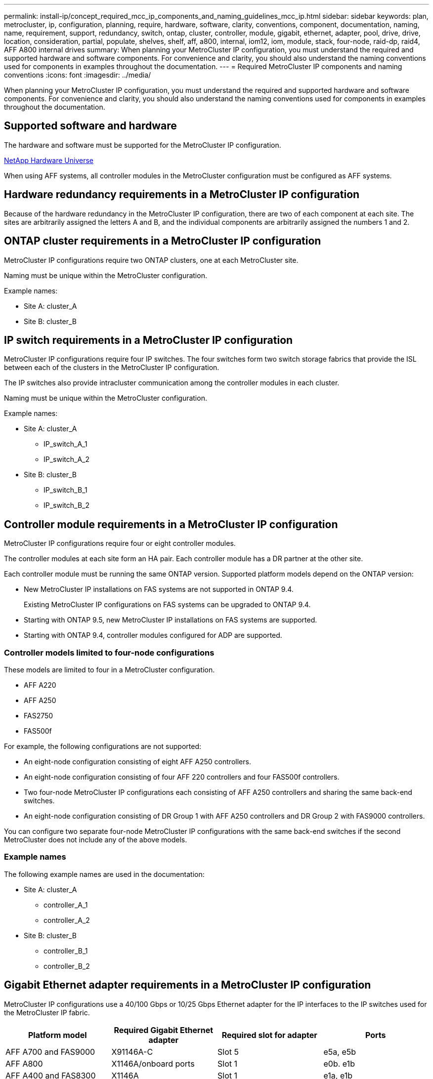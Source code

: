 ---
permalink: install-ip/concept_required_mcc_ip_components_and_naming_guidelines_mcc_ip.html
sidebar: sidebar
keywords: plan, metrocluster, ip, configuration, planning, require, hardware, software, clarity, conventions, component, documentation, naming, name, requirement, support, redundancy, switch, ontap, cluster, controller, module, gigabit, ethernet, adapter, pool, drive, drive, location, consideration, partial, populate, shelves, shelf, aff, a800, internal, iom12, iom, module, stack, four-node, raid-dp, raid4, AFF A800 internal drives
summary: When planning your MetroCluster IP configuration, you must understand the required and supported hardware and software components. For convenience and clarity, you should also understand the naming conventions used for components in examples throughout the documentation.
---
= Required MetroCluster IP components and naming conventions
:icons: font
:imagesdir: ../media/

[.lead]
When planning your MetroCluster IP configuration, you must understand the required and supported hardware and software components. For convenience and clarity, you should also understand the naming conventions used for components in examples throughout the documentation.

== Supported software and hardware

The hardware and software must be supported for the MetroCluster IP configuration.

https://hwu.netapp.com[NetApp Hardware Universe]

When using AFF systems, all controller modules in the MetroCluster configuration must be configured as AFF systems.

== Hardware redundancy requirements in a MetroCluster IP configuration

Because of the hardware redundancy in the MetroCluster IP configuration, there are two of each component at each site. The sites are arbitrarily assigned the letters A and B, and the individual components are arbitrarily assigned the numbers 1 and 2.

== ONTAP cluster requirements in a MetroCluster IP configuration

MetroCluster IP configurations require two ONTAP clusters, one at each MetroCluster site.

Naming must be unique within the MetroCluster configuration.

Example names:

* Site A: cluster_A
* Site B: cluster_B

== IP switch requirements in a MetroCluster IP configuration

MetroCluster IP configurations require four IP switches. The four switches form two switch storage fabrics that provide the ISL between each of the clusters in the MetroCluster IP configuration.

The IP switches also provide intracluster communication among the controller modules in each cluster.

Naming must be unique within the MetroCluster configuration.

Example names:

* Site A: cluster_A
 ** IP_switch_A_1
 ** IP_switch_A_2
* Site B: cluster_B
 ** IP_switch_B_1
 ** IP_switch_B_2

== Controller module requirements in a MetroCluster IP configuration

MetroCluster IP configurations require four or eight controller modules.

The controller modules at each site form an HA pair. Each controller module has a DR partner at the other site.

Each controller module must be running the same ONTAP version. Supported platform models depend on the ONTAP version:

* New MetroCluster IP installations on FAS systems are not supported in ONTAP 9.4.
+
Existing MetroCluster IP configurations on FAS systems can be upgraded to ONTAP 9.4.

* Starting with ONTAP 9.5, new MetroCluster IP installations on FAS systems are supported.
* Starting with ONTAP 9.4, controller modules configured for ADP are supported.

=== Controller models limited to four-node configurations

These models are limited to four in a MetroCluster configuration.

* AFF A220
* AFF A250
* FAS2750
* FAS500f

For example, the following configurations are not supported:

* An eight-node configuration consisting of eight AFF A250 controllers.
* An eight-node configuration consisting of four AFF 220 controllers and four FAS500f controllers.
* Two four-node MetroCluster IP configurations each consisting of AFF A250 controllers and sharing the same back-end switches.
* An eight-node configuration consisting of DR Group 1 with AFF A250 controllers and DR Group 2 with FAS9000 controllers.

You can configure two separate four-node MetroCluster IP configurations with the same back-end switches if the second MetroCluster does not include any of the above models.

=== Example names

The following example names are used in the documentation:

* Site A: cluster_A
 ** controller_A_1
 ** controller_A_2
* Site B: cluster_B
 ** controller_B_1
 ** controller_B_2

== Gigabit Ethernet adapter requirements in a MetroCluster IP configuration

MetroCluster IP configurations use a 40/100 Gbps or 10/25 Gbps Ethernet adapter for the IP interfaces to the IP switches used for the MetroCluster IP fabric.

|===

h| Platform model h| Required Gigabit Ethernet adapter h| Required slot for adapter h| Ports

a|
AFF A700 and FAS9000
a|
X91146A-C
a|
Slot 5
a|
e5a, e5b
a|
AFF A800
a|
X1146A/onboard ports
a|
Slot 1
a|
e0b. e1b
a|
AFF A400 and FAS8300
a|
X1146A
a|
Slot 1
a|
e1a, e1b
//ontap-metrocluster/issues/79
a|
AFF A300 and FAS8200
a|
X1116A
a|
Slot 1
a|
e1a, e1b
a|
AFF A220, and FAS2750
a|
Onboard ports
a|
Slot 0
a|
e0a, e0b
a|
AFF A250 and FAS500f
a|
Onboard ports
a|
Slot 0
a|
e0c, e0d
a|
AFF A320
a|
Onboard ports
a|
Slot 0
a|
e0g, e0h
|===

== Pool and drive requirements (minimum supported)

Eight SAS disk shelves are recommended (four shelves at each site) to allow disk ownership on a per-shelf basis.

A four-node MetroCluster IP configuration requires the minimum configuration at each site:

* Each node has at least one local pool and one remote pool at the site.
* At least seven drives in each pool.
+
In a four-node MetroCluster configuration with a single mirrored data aggregate per node, the minimum configuration requires 24 disks at the site.

In a minimum supported configuration, each pool has the following drive layout:

* Three root drives
* Three data drives
* One spare drive

In a minimum supported configuration, at least one shelf is needed per site.

MetroCluster configurations support RAID-DP and RAID4.

== Drive location considerations for partially populated shelves

For correct auto-assignment of drives when using shelves that are half populated (12 drives in a 24-drive shelf), drives should be located in slots 0-5 and 18-23.

In a configuration with a partially populated shelf, the drives must be evenly distributed in the four quadrants of the shelf.

== Drive location considerations for AFF A800 internal drives

For correct implementation of the ADP feature, the AFF A800 system disk slots must be divided into quarters and the disks must be located symmetrically in the quarters.

An AFF A800 system has 48 drive bays. The bays can be divided into quarters:

* Quarter one:
 ** Bays 0 - 5
 ** Bays 24 - 29
* Quarter two:
 ** Bays 6 - 11
 ** Bays 30 - 35
* Quarter three:
 ** Bays 12 - 17
 ** Bays 36 - 41
* Quarter four:
 ** Bays 18 - 23
 ** Bays 42 - 47

If this system is populated with 16 drives, they must be symmetrically distributed among the four quarters:

* Four drives in the first quarter: 0, 1, 2, 3
* Four drives in the second quarter: 12, 13, 14, 15
* Four drives in the third quarter: 24, 25, 26, 27
* Four drives in the fourth quarter: 36, 37, 38, 39

== Mixing IOM12 and IOM 6 modules in a stack

Your version of ONTAP must support shelf mixing. Refer to the https://mysupport.netapp.com/NOW/products/interoperability[NetApp Interoperability Matrix Tool (IMT)] to see if your version of ONTAP supports shelf mixing.

For further details on shelf mixing, see https://docs.netapp.com/platstor/topic/com.netapp.doc.hw-ds-mix-hotadd/home.html[Hot-adding shelves with IOM12 modules to a stack of shelves with IOM6 modules]
// 2021-04-21 1374268
